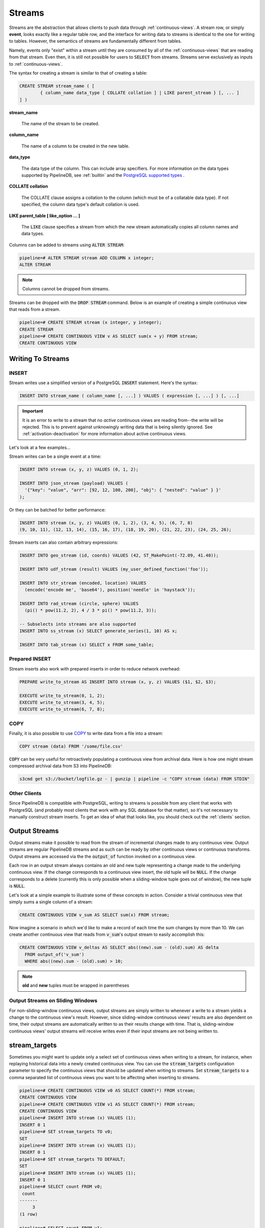 .. _streams:

Streams
=================

Streams are the abstraction that allows clients to push data through :ref:`continuous-views`. A stream row, or simply **event**, looks exactly like a regular table row, and the interface for writing data to streams is identical to the one for writing to tables. However, the semantics of streams are fundamentally different from tables.

Namely, events only "exist" within a stream until they are consumed by all of the :ref:`continuous-views` that are reading from that stream. Even then, it is still not possible for users to :code:`SELECT` from streams. Streams serve exclusively as inputs to :ref:`continuous-views`.

The syntax for creating a stream is similar to that of creating a table:


.. code-block:: pipeline

	CREATE STREAM stream_name ( [
		{ column_name data_type [ COLLATE collation ] | LIKE parent_stream } [, ... ]
	] )


**stream_name**

  The name of the stream to be created.

**column_name**

  The name of a column to be created in the new table.

**data_type**

  The data type of the column. This can include array specifiers. For more information on the data types supported by PipelineDB, see :ref:`builtin` and the `PostgreSQL supported types`_ .

.. _PostgreSQL supported types: http://www.postgresql.org/docs/current/static/datatype.html

**COLLATE collation**

  The COLLATE clause assigns a collation to the column (which must be of a collatable data type). If not specified, the column data type's default collation is used.

**LIKE parent_table [ like_option ... ]**

	The :code:`LIKE` clause specifies a stream from which the new stream automatically copies all column names and data types.

Columns can be added to streams using :code:`ALTER STREAM`:

.. code-block:: pipeline

  pipeline=# ALTER STREAM stream ADD COLUMN x integer;
  ALTER STREAM

.. note:: Columns cannot be dropped from streams.

Streams can be dropped with the :code:`DROP STREAM` command. Below is an example of creating a simple continuous view that reads from a stream.

.. code-block:: pipeline

  pipeline=# CREATE STREAM stream (x integer, y integer);
  CREATE STREAM
  pipeline=# CREATE CONTINUOUS VIEW v AS SELECT sum(x + y) FROM stream;
  CREATE CONTINUOUS VIEW

Writing To Streams
----------------------

=========
INSERT
=========

Stream writes use a simplified version of a PostgreSQL :code:`INSERT` statement. Here's the syntax:

.. code-block::

	INSERT INTO stream_name ( column_name [, ...] ) VALUES ( expression [, ...] ) [, ...]

.. important:: It is an error to write to a stream that no *active* continuous views are reading from--the write will be rejected. This is to prevent against unknowingly writing data that is being silently ignored. See :ref:`activation-deactivation` for more information about active continuous views.

Let's look at a few examples...

Stream writes can be a single event at a time:

.. code-block:: pipeline

	INSERT INTO stream (x, y, z) VALUES (0, 1, 2);

	INSERT INTO json_stream (payload) VALUES (
	  '{"key": "value", "arr": [92, 12, 100, 200], "obj": { "nested": "value" } }'
	);

Or they can be batched for better performance:

.. code-block:: pipeline

	INSERT INTO stream (x, y, z) VALUES (0, 1, 2), (3, 4, 5), (6, 7, 8)
	(9, 10, 11), (12, 13, 14), (15, 16, 17), (18, 19, 20), (21, 22, 23), (24, 25, 26);

Stream inserts can also contain arbitrary expressions:

.. code-block:: pipeline

	INSERT INTO geo_stream (id, coords) VALUES (42, ST_MakePoint(-72.09, 41.40));

	INSERT INTO udf_stream (result) VALUES (my_user_defined_function('foo'));

	INSERT INTO str_stream (encoded, location) VALUES
	  (encode('encode me', 'base64'), position('needle' in 'haystack'));

	INSERT INTO rad_stream (circle, sphere) VALUES
	  (pi() * pow(11.2, 2), 4 / 3 * pi() * pow(11.2, 3));

	-- Subselects into streams are also supported
	INSERT INTO ss_stream (x) SELECT generate_series(1, 10) AS x;

	INSERT INTO tab_stream (x) SELECT x FROM some_table;

=================
Prepared INSERT
=================

Stream inserts also work with prepared inserts in order to reduce network overhead:

.. code-block:: pipeline

	PREPARE write_to_stream AS INSERT INTO stream (x, y, z) VALUES ($1, $2, $3);

	EXECUTE write_to_stream(0, 1, 2);
	EXECUTE write_to_stream(3, 4, 5);
	EXECUTE write_to_stream(6, 7, 8);

==============
COPY
==============

Finally, it is also possible to use COPY_ to write data from a file into a stream:

.. code-block:: pipeline

	COPY stream (data) FROM '/some/file.csv'

.. _COPY: http://www.postgresql.org/docs/current/static/sql-copy.html

:code:`COPY` can be very useful for retroactively populating a continuous view from archival data. Here is how one might stream compressed archival data from S3 into PipelineDB:

.. code-block:: pipeline

	s3cmd get s3://bucket/logfile.gz - | gunzip | pipeline -c "COPY stream (data) FROM STDIN"


==============
Other Clients
==============

Since PipelineDB is compatible with PostgreSQL, writing to streams is possible from any client that works with PostgreSQL (and probably most clients that work with any SQL database for that matter), so it's not necessary to manually construct stream inserts. To get an idea of what that looks like, you should check out the :ref:`clients` section.

Output Streams
----------------------

.. versionadded:: 0.9.5

Output streams make it possible to read from the stream of incremental changes made to any continuous view. Output streams are regular PipelineDB streams and as such can be ready by other continuous views or continuous transforms. Output streams are accessed via the the :code:`output_of` function invoked on a continuous view.

Each row in an output stream always contains an old and new tuple representing a change made to the underlying continuous view. If the change corresponds to a continuous view insert, the old tuple will be :code:`NULL`. If the change corresponds to a delete (currently this is only possible when a sliding-window tuple goes out of window), the new tuple is :code:`NULL`.

Let's look at a simple example to illustrate some of these concepts in action. Consider a trivial continuous view that simply sums a single column of a stream:

.. code-block:: pipeline

	CREATE CONTINUOUS VIEW v_sum AS SELECT sum(x) FROM stream;

Now imagine a scenario in which we'd like to make a record of each time the sum changes by more than 10. We can create another continuous view that reads from :code:`v_sum`'s output stream to easily accomplish this:

.. code-block:: pipeline

  CREATE CONTINUOUS VIEW v_deltas AS SELECT abs((new).sum - (old).sum) AS delta
    FROM output_of('v_sum')
    WHERE abs((new).sum - (old).sum) > 10;

.. note:: **old** and **new** tuples must be wrapped in parentheses

==================================
Output Streams on Sliding Windows
==================================

For non-sliding-window continuous views, output streams are simply written to whenever a write to a stream yields a change to the continuous view's result. However, since sliding-window continuous views' results are also dependent on time, their output streams are automatically written to as their results change with time. That is, sliding-window continuous views' output streams will receive writes even if their input streams are not being written to.

stream_targets
----------------------

Sometimes you might want to update only a select set of continuous views when writing to a stream, for instance, when replaying historical data into a newly created continuous view. You can use the :code:`stream_targets` configuration parameter to specify the continuous views that should be updated when writing to streams. Set :code:`stream_targets` to a comma separated list of continuous views you want to be affecting when inserting to streams.

.. code-block:: pipeline

  pipeline=# CREATE CONTINUOUS VIEW v0 AS SELECT COUNT(*) FROM stream;
  CREATE CONTINUOUS VIEW
  pipeline=# CREATE CONTINUOUS VIEW v1 AS SELECT COUNT(*) FROM stream;
  CREATE CONTINUOUS VIEW
  pipeline=# INSERT INTO stream (x) VALUES (1);
  INSERT 0 1
  pipeline=# SET stream_targets TO v0;
  SET
  pipeline=# INSERT INTO stream (x) VALUES (1);
  INSERT 0 1
  pipeline=# SET stream_targets TO DEFAULT;
  SET
  pipeline=# INSERT INTO stream (x) VALUES (1);
  INSERT 0 1
  pipeline=# SELECT count FROM v0;
   count
  -------
       3
  (1 row)

  pipeline=# SELECT count FROM v1;
   count
  -------
       2
  (1 row)

  pipeline=#

.. _arrival-ordering:

Arrival Ordering
------------------

By design, PipelineDB uses **arrival ordering** for event ordering. What this means is that events are timestamped when they arrive at the PipelineDB server, and are given an additional attribute called :code:`arrival_timestamp` containing that timestamp. The :code:`arrival_timestamp` can then be used in :ref:`continuous-views` with a temporal component, such as :ref:`sliding-windows` .

Event Expiration
------------------

After each event arrives at the PipelineDB server, it is given a small bitmap representing all of the :ref:`continuous-views` that still need to read the event. When a :code:`CONTINUOUS VIEW` is done reading an event, it flips a single bit in the bitmap. When all of the bits in the bitmap are set to :code:`1`, the event is discarded and can never be accessed again.

----------

Now that you know what :ref:`continuous-views` are and how to write to streams, it's time to learn about PipelineDB's expansive :ref:`builtin`!
